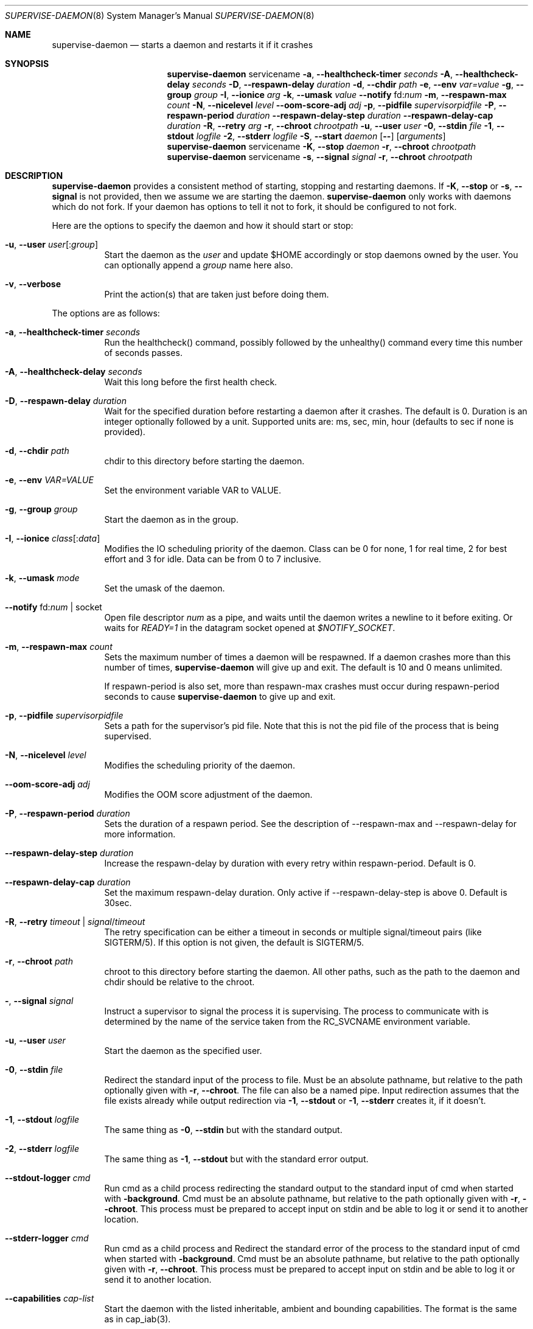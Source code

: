 .\" Copyright (c) 2007-2015 The OpenRC Authors.
.\" See the Authors file at the top-level directory of this distribution and
.\" https://github.com/OpenRC/openrc/blob/HEAD/AUTHORS
.\"
.\" This file is part of OpenRC. It is subject to the license terms in
.\" the LICENSE file found in the top-level directory of this
.\" distribution and at https://github.com/OpenRC/openrc/blob/HEAD/LICENSE
.\" This file may not be copied, modified, propagated, or distributed
.\"    except according to the terms contained in the LICENSE file.
.\"
.Dd April 27, 2016
.Dt SUPERVISE-DAEMON 8 SMM
.Os OpenRC
.Sh NAME
.Nm supervise-daemon
.Nd starts a daemon and restarts it if it crashes
.Sh SYNOPSIS
.Nm
servicename
.Fl a , -healthcheck-timer
.Ar seconds
.Fl A , -healthcheck-delay
.Ar seconds
.Fl D , -respawn-delay
.Ar duration
.Fl d , -chdir
.Ar path
.Fl e , -env
.Ar var=value
.Fl g , -group
.Ar group
.Fl I , -ionice
.Ar arg
.Fl k , -umask
.Ar value
.Fl -notify No fd: Ns Ar num
.Fl m , -respawn-max
.Ar count
.Fl N , -nicelevel
.Ar level
.Fl -oom-score-adj
.Ar adj
.Fl p , -pidfile
.Ar supervisorpidfile
.Fl P , -respawn-period
.Ar duration
.Fl -respawn-delay-step
.Ar duration
.Fl -respawn-delay-cap
.Ar duration
.Fl R , -retry
.Ar arg
.Fl r , -chroot
.Ar chrootpath
.Fl u , -user
.Ar user
.Fl 0 , -stdin
.Ar file
.Fl 1 , -stdout
.Ar logfile
.Fl 2 , -stderr
.Ar logfile
.Fl S , -start
.Ar daemon
.Op Fl -
.Op Ar arguments
.Nm
servicename
.Fl K , -stop
.Ar daemon
.Fl r , -chroot
.Ar chrootpath
.Nm
servicename
.Fl s , -signal
.Ar signal
.Fl r , -chroot
.Ar chrootpath
.Sh DESCRIPTION
.Nm
provides a consistent method of starting, stopping and restarting
daemons. If
.Fl K , -stop
or
.Fl s , -signal
is not provided, then we assume we are starting the daemon.
.Nm
only works with daemons which do not fork. If your daemon has options to
tell it not to fork, it should be configured to not fork.
.Pp
Here are the options to specify the daemon and how it should start or stop:
.Bl -tag -width indent
.It Fl u , -user Ar user Ns Op : Ns Ar group
Start the daemon as the
.Ar user
and update $HOME accordingly or stop daemons
owned by the user. You can optionally append a
.Ar group
name here also.
.It Fl v , -verbose
Print the action(s) that are taken just before doing them.
.El
.Pp
The options are as follows:
.Bl -tag -width indent
.It Fl a , -healthcheck-timer Ar seconds
Run the healthcheck() command, possibly followed by the unhealthy()
command every time this number of seconds passes.
.It Fl A , -healthcheck-delay Ar seconds
Wait this long before the first health check.
.It Fl D , -respawn-delay Ar duration
Wait for the specified duration before restarting a daemon after it crashes.
The default is 0.
Duration is an integer optionally followed by a unit.
Supported units are: ms, sec, min, hour (defaults to sec if none is provided).
.It Fl d , -chdir Ar path
chdir to this directory before starting the daemon.
.It Fl e , -env Ar VAR=VALUE
Set the environment variable VAR to VALUE.
.It Fl g , -group Ar group
Start the daemon as in the group.
.It Fl I , -ionice Ar class Ns Op : Ns Ar data
Modifies the IO scheduling priority of the daemon.
Class can be 0 for none, 1 for real time, 2 for best effort and 3 for idle.
Data can be from 0 to 7 inclusive.
.It Fl k , -umask Ar mode
Set the umask of the daemon.
.It Fl -notify No fd: Ns Ar num | No socket
Open file descriptor
.Ar num
as a pipe, and waits until the daemon writes a newline to it before exiting.
Or waits for
.Ar READY=1
in the datagram socket opened at
.Ar $NOTIFY_SOCKET Ns .
.It Fl m , -respawn-max Ar count
Sets the maximum number of times a daemon will be respawned. If a daemon
crashes more than this number of times,
.Nm
will give up and exit. The default is 10 and 0 means unlimited.
.Pp
If respawn-period is also set, more than respawn-max crashes must occur
during respawn-period seconds to cause
.Nm
to give up and exit.
.It Fl p , -pidfile Ar supervisorpidfile
Sets a path for the supervisor's pid file. Note that this is not the pid
file of the process that is being supervised.
.It Fl N , -nicelevel Ar level
Modifies the scheduling priority of the daemon.
.It Fl -oom-score-adj Ar adj
Modifies the OOM score adjustment of the daemon.
.It Fl P , -respawn-period Ar duration
Sets the duration of a respawn period. See the
description of --respawn-max and --respawn-delay for more information.
.It Fl -respawn-delay-step Ar duration
Increase the respawn-delay by duration with every retry within respawn-period.
Default is 0.
.It Fl -respawn-delay-cap Ar duration
Set the maximum respawn-delay duration. Only active if --respawn-delay-step is
above 0. Default is 30sec.
.It Fl R , -retry Ar timeout | Ar signal Ns / Ns Ar timeout
The retry specification can be either a timeout in seconds or multiple
signal/timeout pairs (like SIGTERM/5).
If this option is not given, the default is SIGTERM/5.
.It Fl r , -chroot Ar path
chroot to this directory before starting the daemon. All other paths, such
as the path to the daemon and chdir should be relative to the chroot.
.It Fl  , -signal Ar signal
Instruct a supervisor to signal the process it is supervising. The
process to communicate with is determined by the name of the service
taken from the RC_SVCNAME environment variable.
.It Fl u , -user Ar user
Start the daemon as the specified user.
.It Fl 0 , -stdin Ar file
Redirect the standard input of the process to file.
Must be an absolute pathname, but relative to the path optionally given with
.Fl r , -chroot .
The file can also be a named pipe. Input redirection assumes that the file
exists already while output redirection via
.Fl 1 , -stdout
or
.Fl 1 , -stderr
creates it, if it doesn't.
.It Fl 1 , -stdout Ar logfile
The same thing as
.Fl 0 , -stdin
but with the standard output.
.It Fl 2 , -stderr Ar logfile
The same thing as
.Fl 1 , -stdout
but with the standard error output.
.It Fl -stdout-logger Ar cmd
Run cmd as a child process redirecting the standard output to the
standard input of cmd when started with
.Fl background .
Cmd must be an absolute pathname, but relative to the path optionally given with
.Fl r , -chroot .
This process must be prepared to accept input on stdin and be able to
log it or send it to another location.
.It Fl -stderr-logger Ar cmd
Run cmd as a child process and 
Redirect the standard error of the process to the standard input of cmd
when started with
.Fl background .
Cmd must be an absolute pathname, but relative to the path optionally given with
.Fl r , -chroot .
This process must be prepared to accept input on stdin and be able to
log it or send it to another location.
.It Fl -capabilities Ar cap-list
Start the daemon with the listed inheritable, ambient and bounding capabilities.
The format is the same as in cap_iab(3).
.It Fl -secbits Ar sec-bits
Set the security-bits for the program.
The numeric value of the security-bits can be found in <sys/secbits.h> header file.
The format is the same as in strtoul(3).
.It Fl -no-new-privs
Set the No New Privs flag for the program. See PR_SET_NO_NEW_PRIVS prctl(2).
.El
.Sh ENVIRONMENT
.Va SSD_IONICELEVEL
can also set the IO scheduling priority of the daemon, but the command line
option takes precedence.
.Pp
.Va SSD_NICELEVEL
can also set the scheduling priority of the daemon, but the command line
option takes precedence.
.Pp
.Va SSD_OOM_SCORE_ADJ
can also set the OOM score adjustment of the daemon, but the command line
option takes precedence.
.Sh NOTE
.Nm
uses
.Xr getopt 3
to parse its options, which allows it to accept the `--' option which will
cause it to stop processing options at that point. Any subsequent arguments
are passed as arguments to the daemon to start and used when finding a daemon
to stop or signal.
.Sh NOTE
If respawn-delay, respawn-max and respawn-period are not set correctly,
it is possible to trigger a situation in which the supervisor will
infinitely try to respawn a daemon. To avoid this, if you change the
values of --respawn-delay, --respawn-max or --respawn-period, always
make sure the settings make sense. For example, a respawn period of 5
seconds with a respawn max of 10 and a respawn delay of 1 second leads
to infinite respawning since there can never be 10 respawns within 5
seconds.
.Sh NOTE
Invoking supervise-daemon requires both the RC_SVCNAME  environment
variable to be set and the name of the service as the first argument on
the command line, so it is best to invoke it inside a service script
rather than manually.
.Sh SEE ALSO
.Xr chdir 2 ,
.Xr chroot 2 ,
.Xr getopt 3 ,
.Xr nice 2 ,
.Sh HISTORY
.Nm
first appeared in Debian.
.Pp
This is a complete re-implementation with the process finding code in the
OpenRC library (librc, -lrc) so other programs can make use of it.
.Sh AUTHORS
.An William Hubbs <w.d.hubbs@gmail.com>
